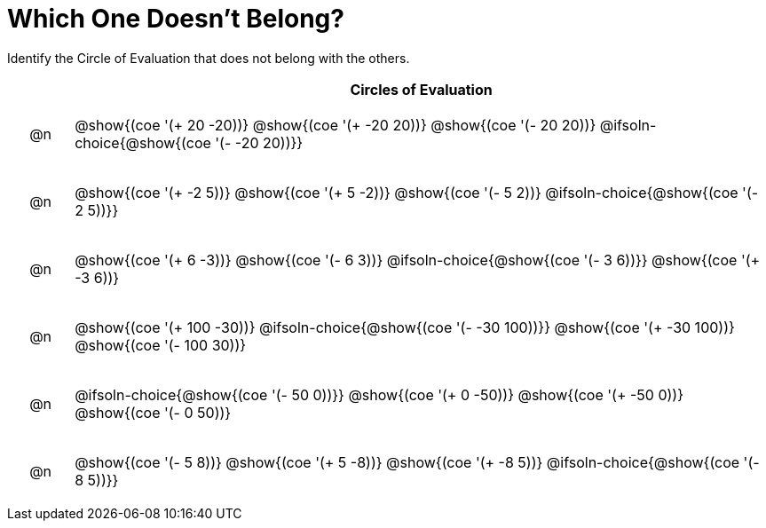 = Which One Doesn't Belong?

Identify the Circle of Evaluation that does not belong with the others.

++++
<style>
div.circleevalsexp { width: auto; }
.chosen::after { content: '❌' !important; }

/* for table cells with immediate .content children, which have immediate
 * .paragraph children: use flex to space them evenly and center vertically
*/
td > .content > .paragraph {
  display: flex;
  align-items: center;
  justify-content: space-around;

/* Make autonums inside tables look consistent with those outside */
table .autonum::after { content: ')' !important;}

}
</style>
++++

[.FillVerticalSpace, cols="^.^1a,^.^11a",stripes="none", options="header"]
|===
| 	 | Circles of Evaluation

| @n
| @show{(coe '(+ 20 -20))}
@show{(coe '(+ -20 20))}
@show{(coe '(- 20 20))}
@ifsoln-choice{@show{(coe '(- -20 20))}}


| @n
| @show{(coe '(+ -2 5))}
@show{(coe '(+ 5 -2))}
@show{(coe '(- 5 2))}
@ifsoln-choice{@show{(coe '(- 2 5))}}


| @n
| @show{(coe '(+ 6 -3))}
@show{(coe '(- 6 3))}
@ifsoln-choice{@show{(coe '(- 3 6))}}
@show{(coe '(+ -3 6))}


| @n
| @show{(coe '(+ 100 -30))}
@ifsoln-choice{@show{(coe '(- -30 100))}}
@show{(coe '(+ -30 100))}
@show{(coe '(- 100 30))}


| @n
| @ifsoln-choice{@show{(coe '(- 50 0))}}
@show{(coe '(+ 0 -50))}
@show{(coe '(+ -50 0))}
@show{(coe '(- 0 50))}


| @n
| @show{(coe '(- 5 8))}
@show{(coe '(+ 5 -8))}
@show{(coe '(+ -8 5))}
@ifsoln-choice{@show{(coe '(- 8 5))}}

|===

